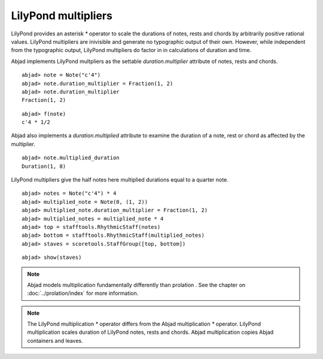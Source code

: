 LilyPond multipliers
====================

LilyPond provides an asterisk `*` operator to scale the durations of
notes, rests and chords by arbitrarily positive rational
values. LilyPond multipliers are inivisible and generate no
typographic output of their own. However, while independent from the
typographic output, LilyPond multipliers do factor in in calculations
of duration and time.

Abjad implements LilyPond multpliers as the settable `duration.multiplier`
attribute of notes, rests and chords.

::

	abjad> note = Note("c'4")
	abjad> note.duration_multiplier = Fraction(1, 2)
	abjad> note.duration_multiplier
	Fraction(1, 2)


::

	abjad> f(note)
	c'4 * 1/2


Abjad also implements a `duration.multiplied` attribute to examine the
duration of a note, rest or chord as affected by the multiplier.

::

	abjad> note.multiplied_duration
	Duration(1, 8)


LilyPond multipliers give the half notes here multiplied durations equal to a quarter note.

::

	abjad> notes = Note("c'4") * 4
	abjad> multiplied_note = Note(0, (1, 2))
	abjad> multiplied_note.duration_multiplier = Fraction(1, 2)
	abjad> multiplied_notes = multiplied_note * 4
	abjad> top = stafftools.RhythmicStaff(notes)
	abjad> bottom = stafftools.RhythmicStaff(multiplied_notes)
	abjad> staves = scoretools.StaffGroup([top, bottom])


::

	abjad> show(staves)

.. image:: images/leaf-multipliers-1.png

.. note::

    Abjad models multiplication fundamentally differently than prolation .
    See the chapter on :doc:`../prolation/index` for more
    information.

.. note::

    The LilyPond multiplication `*` operator differs from the Abjad
    multiplication `*` operator. LilyPond multiplication scales duration
    of LilyPond notes, rests and chords. Abjad multiplication
    copies Abjad containers and leaves.
